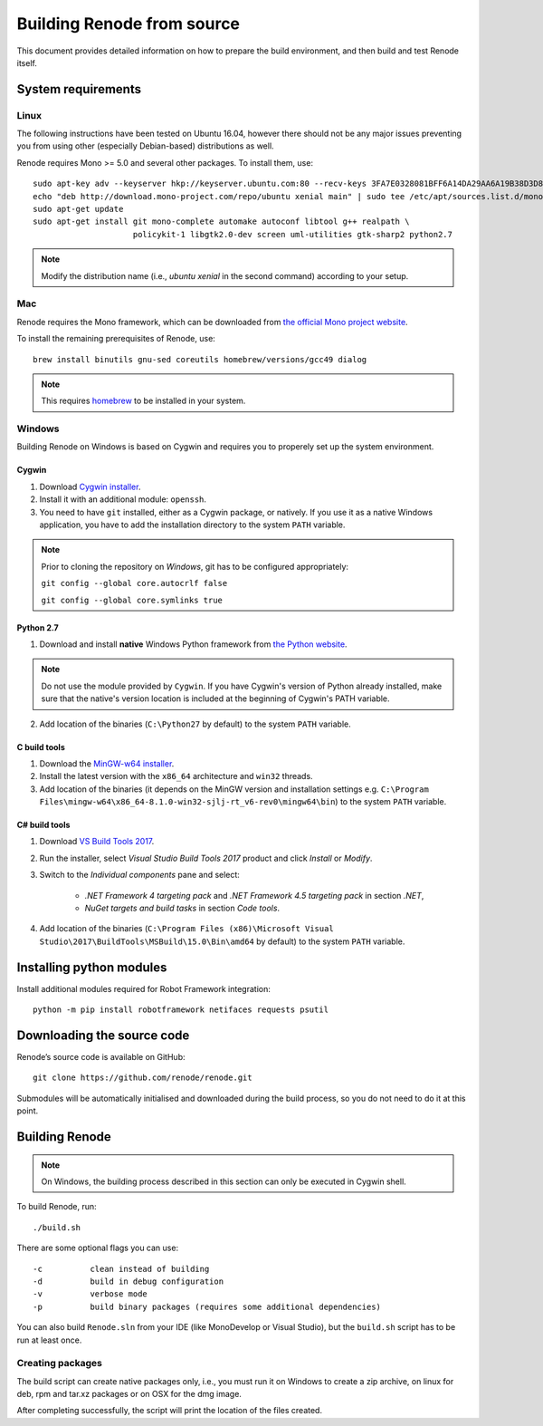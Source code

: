 .. _building-from-source:

Building Renode from source
===========================

This document provides detailed information on how to prepare the build environment, and then build and test Renode itself.

System requirements
-------------------

Linux
+++++

The following instructions have been tested on Ubuntu 16.04, however there should not be any major issues preventing you from using other (especially Debian-based) distributions as well.

Renode requires Mono >= 5.0 and several other packages.
To install them, use::

   sudo apt-key adv --keyserver hkp://keyserver.ubuntu.com:80 --recv-keys 3FA7E0328081BFF6A14DA29AA6A19B38D3D831EF
   echo "deb http://download.mono-project.com/repo/ubuntu xenial main" | sudo tee /etc/apt/sources.list.d/mono-xamarin.list
   sudo apt-get update
   sudo apt-get install git mono-complete automake autoconf libtool g++ realpath \
                        policykit-1 libgtk2.0-dev screen uml-utilities gtk-sharp2 python2.7

.. note::

    Modify the distribution name (i.e., `ubuntu xenial` in the second command) according to your setup.

Mac
+++

Renode requires the Mono framework, which can be downloaded from `the official Mono project website <https://download.mono-project.com/archive/mdk-latest-stable.pkg>`_.

To install the remaining prerequisites of Renode, use::

   brew install binutils gnu-sed coreutils homebrew/versions/gcc49 dialog

.. note::

   This requires `homebrew <http://brew.sh/>`_ to be installed in your system.

Windows
+++++++

Building Renode on Windows is based on Cygwin and requires you to properely set up the system environment.

Cygwin
~~~~~~

1. Download `Cygwin installer <https://cygwin.com/setup-x86_64.exe>`_.

2. Install it with an additional module: ``openssh``.

3. You need to have ``git`` installed, either as a Cygwin package, or natively. If you use it as a native Windows application, you have to add the installation directory to the system ``PATH`` variable.

.. note::

    Prior to cloning the repository on *Windows*, git has to be configured appropriately:

    ``git config --global core.autocrlf false``

    ``git config --global core.symlinks true``

Python 2.7
~~~~~~~~~~

1. Download and install **native** Windows Python framework from `the Python website <https://www.python.org/downloads/>`_.

.. note::

   Do not use the module provided by ``Cygwin``. If you have Cygwin's version of Python already installed, make sure that the native's version location is included at the beginning of Cygwin's PATH variable.

2. Add location of the binaries (``C:\Python27`` by default) to the system ``PATH`` variable.

C build tools
~~~~~~~~~~~~~

1. Download the `MinGW-w64 installer <https://sourceforge.net/projects/mingw-w64/files/latest/download?source=files>`_.

2. Install the latest version with the ``x86_64`` architecture and ``win32`` threads.

3. Add location of the binaries (it depends on the MinGW version and installation settings e.g. ``C:\Program Files\mingw-w64\x86_64-8.1.0-win32-sjlj-rt_v6-rev0\mingw64\bin``) to the system ``PATH`` variable.

C# build tools
~~~~~~~~~~~~~~

1. Download `VS Build Tools 2017 <https://www.visualstudio.com/thank-you-downloading-visual-studio/?sku=BuildTools&rel=15#>`_.

2. Run the installer, select *Visual Studio Build Tools 2017* product and click *Install* or *Modify*.

3. Switch to the *Individual components* pane and select:

    * *.NET Framework 4 targeting pack* and *.NET Framework 4.5 targeting pack* in section *.NET*,

    * *NuGet targets and build tasks* in section *Code tools*.

4. Add location of the binaries (``C:\Program Files (x86)\Microsoft Visual Studio\2017\BuildTools\MSBuild\15.0\Bin\amd64`` by default) to the system ``PATH`` variable.

Installing python modules
-------------------------

Install additional modules required for Robot Framework integration::

    python -m pip install robotframework netifaces requests psutil

Downloading the source code
---------------------------

Renode’s source code is available on GitHub::

   git clone https://github.com/renode/renode.git

Submodules will be automatically initialised and downloaded during the build process, so you do not need to do it at this point.

Building Renode
---------------

.. note::

    On Windows, the building process described in this section can only be executed in Cygwin shell.

To build Renode, run::

   ./build.sh

There are some optional flags you can use::

   -c          clean instead of building
   -d          build in debug configuration
   -v          verbose mode
   -p          build binary packages (requires some additional dependencies)

You can also build ``Renode.sln`` from your IDE (like MonoDevelop or Visual Studio), but the ``build.sh`` script has to be run at least once.

Creating packages
+++++++++++++++++

The build script can create native packages only, i.e., you must run it on Windows to create a zip archive, on linux for deb, rpm and tar.xz packages or on OSX for the dmg image.

After completing successfully, the script will print the location of the files created.
